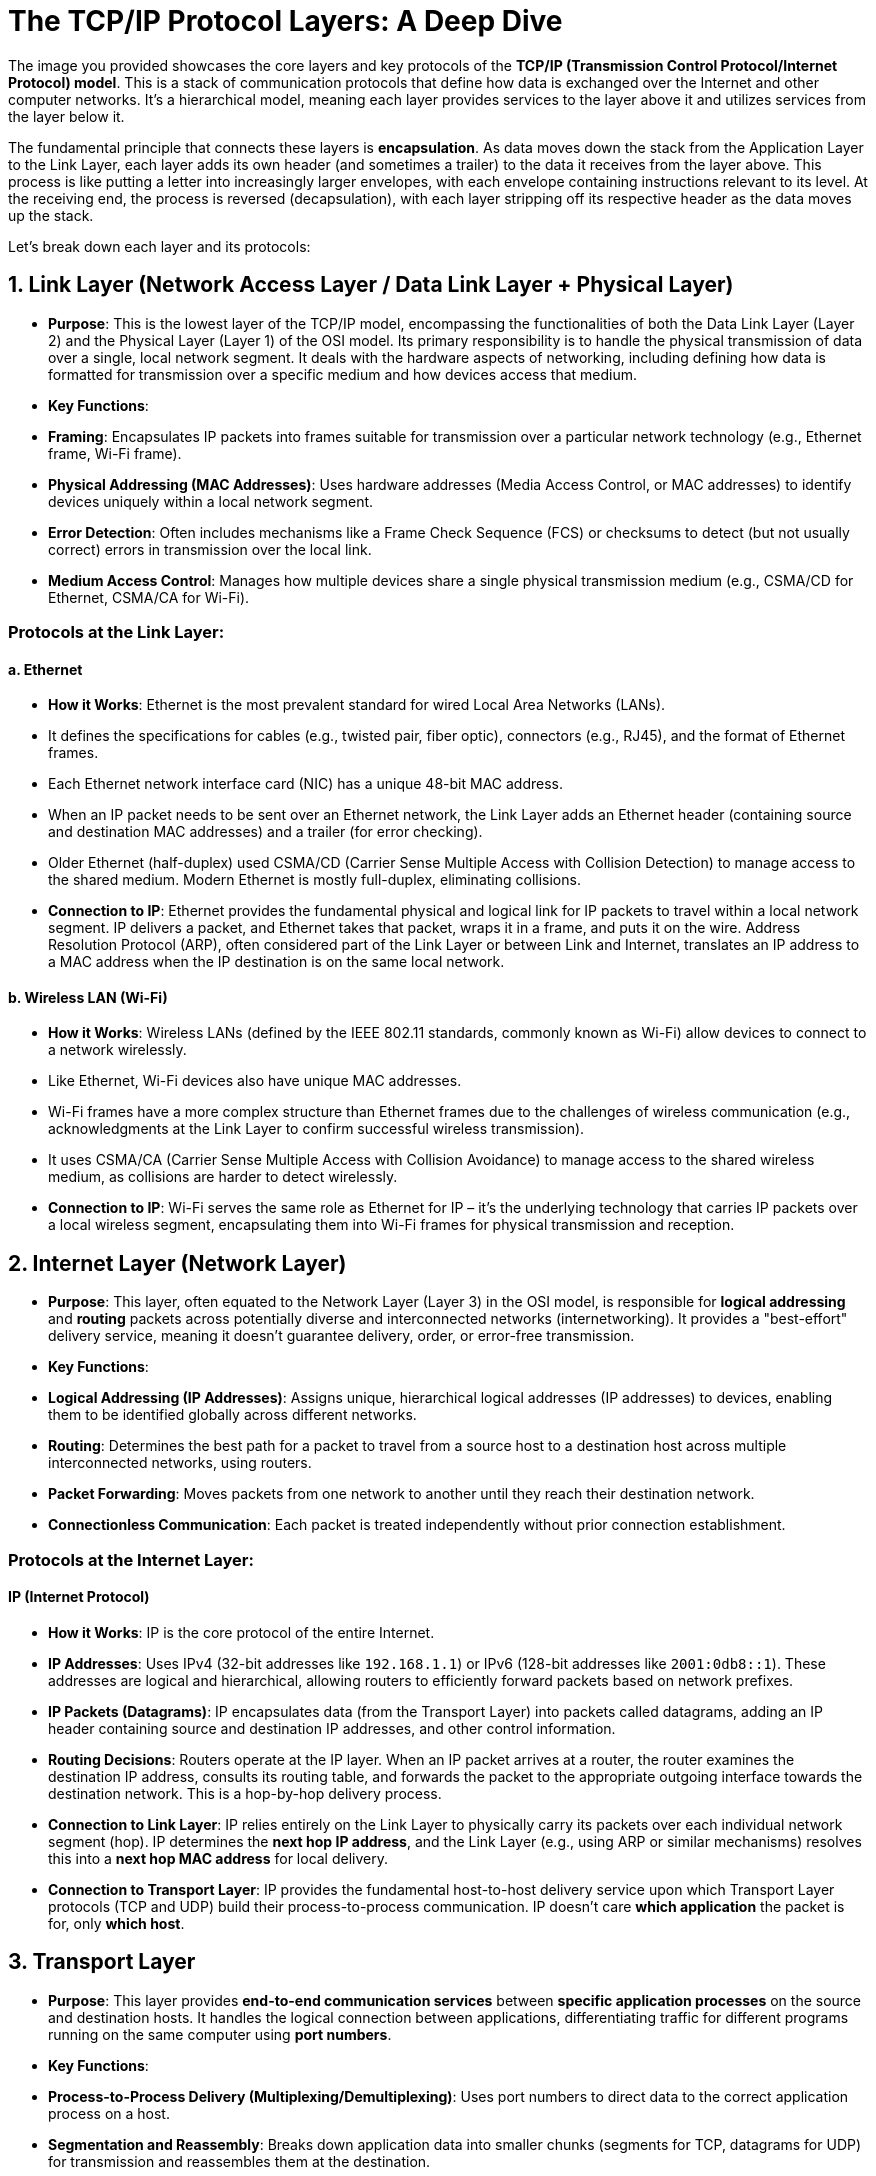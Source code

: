 = The TCP/IP Protocol Layers: A Deep Dive

The image you provided showcases the core layers and key protocols of the **TCP/IP (Transmission Control Protocol/Internet Protocol) model**. This is a stack of communication protocols that define how data is exchanged over the Internet and other computer networks. It's a hierarchical model, meaning each layer provides services to the layer above it and utilizes services from the layer below it.

The fundamental principle that connects these layers is **encapsulation**. As data moves down the stack from the Application Layer to the Link Layer, each layer adds its own header (and sometimes a trailer) to the data it receives from the layer above. This process is like putting a letter into increasingly larger envelopes, with each envelope containing instructions relevant to its level. At the receiving end, the process is reversed (decapsulation), with each layer stripping off its respective header as the data moves up the stack.

Let's break down each layer and its protocols:

== 1. Link Layer (Network Access Layer / Data Link Layer + Physical Layer)

* **Purpose**: This is the lowest layer of the TCP/IP model, encompassing the functionalities of both the Data Link Layer (Layer 2) and the Physical Layer (Layer 1) of the OSI model. Its primary responsibility is to handle the physical transmission of data over a single, local network segment. It deals with the hardware aspects of networking, including defining how data is formatted for transmission over a specific medium and how devices access that medium.
* **Key Functions**:
* **Framing**: Encapsulates IP packets into frames suitable for transmission over a particular network technology (e.g., Ethernet frame, Wi-Fi frame).
* **Physical Addressing (MAC Addresses)**: Uses hardware addresses (Media Access Control, or MAC addresses) to identify devices uniquely within a local network segment.
* **Error Detection**: Often includes mechanisms like a Frame Check Sequence (FCS) or checksums to detect (but not usually correct) errors in transmission over the local link.
* **Medium Access Control**: Manages how multiple devices share a single physical transmission medium (e.g., CSMA/CD for Ethernet, CSMA/CA for Wi-Fi).

=== Protocols at the Link Layer:

==== a. Ethernet

* **How it Works**: Ethernet is the most prevalent standard for wired Local Area Networks (LANs).
* It defines the specifications for cables (e.g., twisted pair, fiber optic), connectors (e.g., RJ45), and the format of Ethernet frames.
* Each Ethernet network interface card (NIC) has a unique 48-bit MAC address.
* When an IP packet needs to be sent over an Ethernet network, the Link Layer adds an Ethernet header (containing source and destination MAC addresses) and a trailer (for error checking).
* Older Ethernet (half-duplex) used CSMA/CD (Carrier Sense Multiple Access with Collision Detection) to manage access to the shared medium. Modern Ethernet is mostly full-duplex, eliminating collisions.
* **Connection to IP**: Ethernet provides the fundamental physical and logical link for IP packets to travel within a local network segment. IP delivers a packet, and Ethernet takes that packet, wraps it in a frame, and puts it on the wire. Address Resolution Protocol (ARP), often considered part of the Link Layer or between Link and Internet, translates an IP address to a MAC address when the IP destination is on the same local network.

==== b. Wireless LAN (Wi-Fi)

* **How it Works**: Wireless LANs (defined by the IEEE 802.11 standards, commonly known as Wi-Fi) allow devices to connect to a network wirelessly.
* Like Ethernet, Wi-Fi devices also have unique MAC addresses.
* Wi-Fi frames have a more complex structure than Ethernet frames due to the challenges of wireless communication (e.g., acknowledgments at the Link Layer to confirm successful wireless transmission).
* It uses CSMA/CA (Carrier Sense Multiple Access with Collision Avoidance) to manage access to the shared wireless medium, as collisions are harder to detect wirelessly.
* **Connection to IP**: Wi-Fi serves the same role as Ethernet for IP – it's the underlying technology that carries IP packets over a local wireless segment, encapsulating them into Wi-Fi frames for physical transmission and reception.

== 2. Internet Layer (Network Layer)

* **Purpose**: This layer, often equated to the Network Layer (Layer 3) in the OSI model, is responsible for **logical addressing** and **routing** packets across potentially diverse and interconnected networks (internetworking). It provides a "best-effort" delivery service, meaning it doesn't guarantee delivery, order, or error-free transmission.
* **Key Functions**:
* **Logical Addressing (IP Addresses)**: Assigns unique, hierarchical logical addresses (IP addresses) to devices, enabling them to be identified globally across different networks.
* **Routing**: Determines the best path for a packet to travel from a source host to a destination host across multiple interconnected networks, using routers.
* **Packet Forwarding**: Moves packets from one network to another until they reach their destination network.
* **Connectionless Communication**: Each packet is treated independently without prior connection establishment.

=== Protocols at the Internet Layer:

==== IP (Internet Protocol)

* **How it Works**: IP is the core protocol of the entire Internet.
* **IP Addresses**: Uses IPv4 (32-bit addresses like `192.168.1.1`) or IPv6 (128-bit addresses like `2001:0db8::1`). These addresses are logical and hierarchical, allowing routers to efficiently forward packets based on network prefixes.
* **IP Packets (Datagrams)**: IP encapsulates data (from the Transport Layer) into packets called datagrams, adding an IP header containing source and destination IP addresses, and other control information.
* **Routing Decisions**: Routers operate at the IP layer. When an IP packet arrives at a router, the router examines the destination IP address, consults its routing table, and forwards the packet to the appropriate outgoing interface towards the destination network. This is a hop-by-hop delivery process.
* **Connection to Link Layer**: IP relies entirely on the Link Layer to physically carry its packets over each individual network segment (hop). IP determines the *next hop IP address*, and the Link Layer (e.g., using ARP or similar mechanisms) resolves this into a *next hop MAC address* for local delivery.
* **Connection to Transport Layer**: IP provides the fundamental host-to-host delivery service upon which Transport Layer protocols (TCP and UDP) build their process-to-process communication. IP doesn't care *which application* the packet is for, only *which host*.

== 3. Transport Layer

* **Purpose**: This layer provides **end-to-end communication services** between *specific application processes* on the source and destination hosts. It handles the logical connection between applications, differentiating traffic for different programs running on the same computer using **port numbers**.
* **Key Functions**:
* **Process-to-Process Delivery (Multiplexing/Demultiplexing)**: Uses port numbers to direct data to the correct application process on a host.
* **Segmentation and Reassembly**: Breaks down application data into smaller chunks (segments for TCP, datagrams for UDP) for transmission and reassembles them at the destination.

=== Protocols at the Transport Layer:

==== a. TCP (Transmission Control Protocol)

* **How it Works**: TCP is a **connection-oriented** and **reliable** protocol.
* **Connection Establishment (Three-Way Handshake)**: Before data transfer, TCP establishes a logical connection between the client and server application processes. This involves a SYN-SYN/ACK-ACK handshake to synchronize sequence numbers and agree on initial parameters.
* **Reliable Delivery**: Guarantees that data arrives at the destination *in order*, *without errors*, and *without loss or duplication*. It achieves this through:
* **Sequence Numbers**: Assigns sequence numbers to each segment to ensure correct ordering.
* **Acknowledgments (ACKs)**: The receiver sends ACKs to confirm receipt of data.
* **Retransmissions**: If an ACK is not received within a timeout period, the sender retransmits the segment.
* **Checksums**: Detects corrupted data.
* **Flow Control (Sliding Window)**: Prevents a fast sender from overwhelming a slower receiver's buffer by dynamically adjusting the amount of data the sender can transmit without waiting for an ACK.
* **Congestion Control**: Adjusts the sending rate based on network congestion, preventing network collapse (e.g., using algorithms like slow start and congestion avoidance).
* **Connection to IP**: TCP segments are encapsulated within IP packets for host-to-host delivery. IP provides the path, and TCP ensures the quality of that path for the application.
* **Connection to Application Layer**: TCP provides a reliable, ordered, byte-stream service to applications. Applications like web browsers, email clients, and file transfer programs rely on TCP to ensure their data arrives intact and in sequence.

==== b. UDP (User Datagram Protocol)

* **How it Works**: UDP is a **connectionless** and **unreliable** protocol.
* **No Connection Setup**: Simply sends datagrams without any prior handshake or connection establishment.
* **"Fire and Forget"**: Offers no guarantees of delivery, ordering, or error-free transmission. If a UDP datagram is lost or arrives out of order, UDP does not attempt to recover it.
* **Minimal Overhead**: Due to its simplicity, UDP has very low overhead, making it faster and more efficient than TCP.
* **Applications**: Ideal for real-time applications where speed is critical and occasional data loss is acceptable (e.g., VoIP, online gaming, live video streaming, DNS queries).
* **Connection to IP**: UDP datagrams are also encapsulated within IP packets for host-to-host delivery.
* **Connection to Application Layer**: UDP provides a fast, best-effort datagram service. Applications that use UDP either don't need reliability (e.g., quick queries), or they implement their own custom reliability mechanisms at the application layer.

== 4. Application Layer

* **Purpose**: This is the top layer, providing services directly to end-user applications. It defines the high-level protocols that applications use to exchange data and interact with network services. In the TCP/IP model, this layer also takes on the responsibilities of the OSI Presentation and Session layers (e.g., data formatting, encryption, session management).
* **Key Functions**:
* **User Interaction**: Interfaces directly with software applications that users interact with.
* **Protocol Definition**: Defines specific protocols for common network applications (web Browse, email, file transfer, name resolution, etc.).
* **Data Formatting/Presentation**: Handles how data is presented and encoded for application use (e.g., HTTP's handling of character sets).
* **Session Management**: Application protocols often manage their own "sessions" (e.g., logging in, maintaining state).

=== Protocols at the Application Layer:

==== a. HTTP (Hypertext Transfer Protocol)

* **How it Works**: The foundation of the World Wide Web.
* **Client-Server**: Web browsers (clients) send HTTP requests to web servers, which send back HTTP responses.
* **Stateless**: Each request is typically independent, though cookies and session IDs are used to manage state at the application level.
* **Methods**: Uses methods like GET (retrieve data), POST (submit data), PUT (upload data), DELETE (remove data).
* **Connection to Transport Layer**: HTTP uses **TCP** (typically port 80 for HTTP, or 443 for HTTPS) to ensure reliable and ordered delivery of web pages and other web resources. If a single packet of a web page were lost, the page would not load correctly, hence TCP's reliability is crucial. HTTP/3 moves to UDP (via QUIC) but builds reliability on top of it.

==== b. FTP (File Transfer Protocol)

* **How it Works**: Used for transferring files between hosts.
* **Client-Server**: A client connects to an FTP server.
* **Dual Connections**: Unique in using *two separate TCP connections*:
* **Control Connection (TCP Port 21)**: A persistent connection for commands (e.g., login, change directory, get file) and responses.
* **Data Connection (TCP Ports negotiated)**: An ephemeral connection established for each file transfer or directory listing.
* **Connection to Transport Layer**: FTP uses **TCP** for both its control and data connections to guarantee that files are transferred reliably, without corruption or loss.

==== c. SMTP (Simple Mail Transfer Protocol)

* **How it Works**: The standard for **sending email messages** between mail servers and from mail clients to mail servers.
* **Client-Server**: Your email client sends your outgoing email to your mail server, and mail servers send emails to other mail servers.
* **Text-Based**: Uses simple text commands and responses.
* **Connection to Transport Layer**: SMTP uses **TCP** (typically port 25, 587, or 465 for secure SMTP) to ensure the reliable and error-free delivery of email messages. Email is not tolerant of lost or corrupted parts.

==== d. DNS (Domain Name System)

* **How it Works**: The Internet's "phonebook," translating human-readable domain names (e.g., `www.google.com`) into machine-readable IP addresses (e.g., `172.217.160.142`).
* **Distributed Database**: A hierarchical and highly distributed database system.
* **Connection to Transport Layer**: DNS primarily uses **UDP (User Datagram Protocol) port 53** for quick queries. This is because DNS queries are usually small, and speed is paramount. If a query is lost, the client can simply retransmit. However, for larger responses (like zone transfers between DNS servers), DNS uses **TCP port 53** to ensure reliable data transfer.

---

== How They Are Connected: The Encapsulation Journey

Let's illustrate the journey of a simple HTTP request (e.g., opening a webpage) from your web browser to a web server and back:

1.  **Application Layer (Your Browser - HTTP)**:
* You type `www.example.com` into your browser.
* Your browser (the HTTP client) forms an HTTP `GET` request. This is the raw application data.
* *Implicit DNS Query*: Before the HTTP request, your browser will likely first make a DNS query to translate `www.example.com` into an IP address. This DNS query starts its own, separate journey down the stack (using UDP).

2.  **Transport Layer (TCP)**:
* The HTTP request (application data) is passed to the TCP layer.
* TCP adds a **TCP header** to the HTTP data. This header includes:
* **Source Port Number**: A dynamic port number used by your browser (e.g., `49152`).
* **Destination Port Number**: The well-known port for HTTP (Port 80) or HTTPS (Port 443) on the web server.
* **Sequence Numbers**: For ordering the data.
* **Acknowledgment Numbers**: For confirming receipt.
* **Window Size**: For flow control.
* **Checksum**: For error detection.
* The combined unit (TCP header + HTTP data) is called a **TCP Segment**.

3.  **Internet Layer (IP)**:
* The TCP Segment is passed to the IP layer.
* IP adds an **IP header** to the TCP Segment. This header includes:
* **Source IP Address**: Your computer's IP address.
* **Destination IP Address**: The IP address of `www.example.com` (obtained via the DNS query).
* **Protocol Number**: Indicates that the next layer up is TCP (or UDP), so the receiving host knows where to hand off the data.
* The combined unit (IP header + TCP Segment) is called an **IP Packet** (or IP Datagram).

4.  **Link Layer (Ethernet/Wireless LAN)**:
* The IP Packet is passed to the Link Layer (e.g., Ethernet or Wi-Fi).
* The Link Layer adds a **Link Layer Header** and a **Link Layer Trailer** (Frame Check Sequence).
* The header includes:
* **Source MAC Address**: Your computer's network interface MAC address.
* **Destination MAC Address**: The MAC address of the *next hop router* (if the destination IP is on a different network) or the destination host itself (if on the same local network). This is resolved via ARP.
* The combined unit (Link Layer Header + IP Packet + Link Layer Trailer) is called a **Frame**.

5.  **Physical Transmission**:
* The Link Layer hands the frame to the physical hardware, which converts the frame's bits into electrical signals (for Ethernet cable) or radio waves (for Wi-Fi) and sends them across the physical medium.

**At the Receiving End (Web Server):** The process happens in reverse (decapsulation):

1.  **Link Layer**: The server's network interface receives the electrical signals/radio waves, converts them back to bits, reconstructs the **Frame**, and checks the MAC address to ensure it's for this device. It then strips the Link Layer Header and Trailer.
2.  **Internet Layer**: The extracted **IP Packet** is passed to the IP layer. IP examines the destination IP address to confirm it's for this server. It strips the IP Header.
3.  **Transport Layer**: The extracted **TCP Segment** is passed to the TCP layer. TCP uses the destination port number (80 or 443) to identify that it's for the web server application. It verifies sequence numbers, sends ACKs, performs flow/congestion control, and strips the TCP Header.
4.  **Application Layer**: The extracted **HTTP Request** data is finally passed to the web server software (e.g., Apache, Nginx). The server processes the `GET` request, retrieves the requested web page, and then sends an HTTP response back to your browser, starting its own journey down the stack.

This layered architecture and the process of encapsulation and decapsulation allow network communication to be highly modular and flexible. Each layer focuses on its specific task, abstracting away the complexities of the layers below, and providing services to the layers above, making the entire Internet possible.